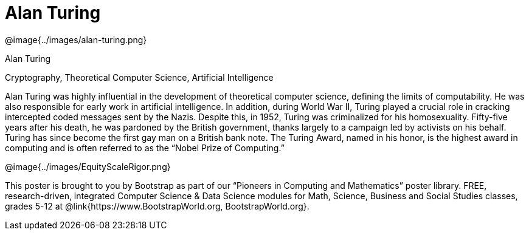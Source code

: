 = Alan Turing

++++
<style>
@import url("../../../lib/pioneers.css");
</style>
++++

[.posterImage]
@image{../images/alan-turing.png}

[.name]
Alan Turing

[.title]
Cryptography, Theoretical Computer Science, Artificial Intelligence

[.text]
Alan Turing was highly influential in the development of theoretical computer science, defining the limits of computability. He was also responsible for early work in artificial intelligence. In addition, during World War II, Turing played a crucial role in cracking intercepted coded messages sent by the Nazis. Despite this, in 1952, Turing was criminalized for his homosexuality. Fifty-five years after his death, he was pardoned by the British government, thanks largely to a campaign led by activists on his behalf. Turing has since become the first gay man on a British bank note. The Turing Award, named in his honor, is the highest award in computing and is often referred to as the “Nobel Prize of Computing.”


[.footer]
--
@image{../images/EquityScaleRigor.png}

This poster is brought to you by Bootstrap as part of our “Pioneers in Computing and Mathematics” poster library. FREE, research-driven, integrated Computer Science & Data Science modules for Math, Science, Business and Social Studies classes, grades 5-12 at @link{https://www.BootstrapWorld.org, BootstrapWorld.org}.
--
